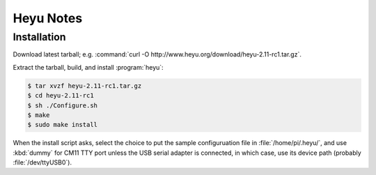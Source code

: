 **********
Heyu Notes
**********

Installation
============

Download latest tarball;
e.g. :command:`curl -O http://www.heyu.org/download/heyu-2.11-rc1.tar.gz`.

Extract the tarball,
build,
and install :program:`heyu`:

.. code-block:: bash

    $ tar xvzf heyu-2.11-rc1.tar.gz
    $ cd heyu-2.11-rc1
    $ sh ./Configure.sh
    $ make
    $ sudo make install

When the install script asks,
select the choice to put the sample configuruation file in :file:`/home/pi/.heyu/`,
and use :kbd:`dummy` for CM11 TTY port unless the USB serial adapter is connected,
in which case,
use its device path
(probably :file:`/dev/ttyUSB0`).

